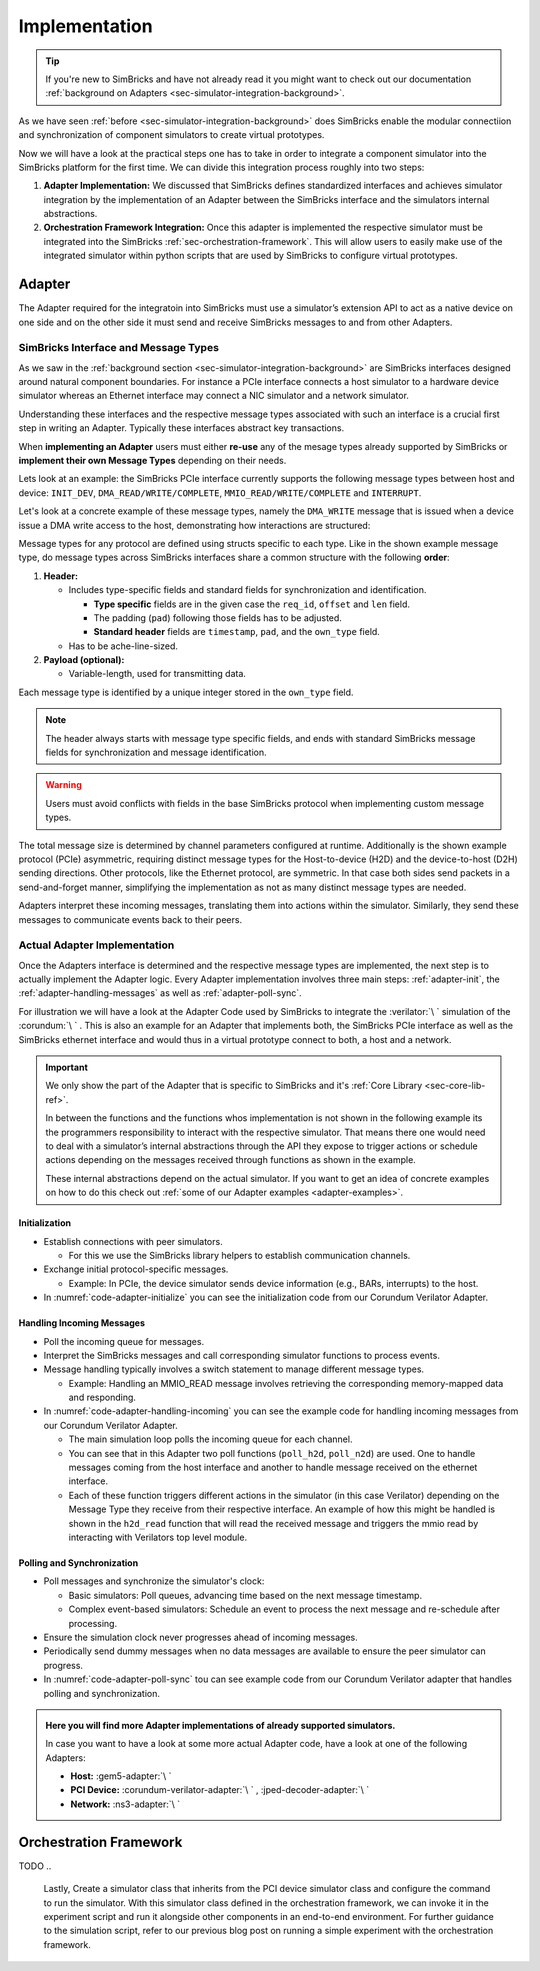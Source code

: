 ..
  Copyright 2022 Max Planck Institute for Software Systems, and
  National University of Singapore
..
  Permission is hereby granted, free of charge, to any person obtaining
  a copy of this software and associated documentation files (the
  "Software"), to deal in the Software without restriction, including
  without limitation the rights to use, copy, modify, merge, publish,
  distribute, sublicense, and/or sell copies of the Software, and to
  permit persons to whom the Software is furnished to do so, subject to
  the following conditions:
..
  The above copyright notice and this permission notice shall be
  included in all copies or substantial portions of the Software.
..
  THE SOFTWARE IS PROVIDED "AS IS", WITHOUT WARRANTY OF ANY KIND,
  EXPRESS OR IMPLIED, INCLUDING BUT NOT LIMITED TO THE WARRANTIES OF
  MERCHANTABILITY, FITNESS FOR A PARTICULAR PURPOSE AND NONINFRINGEMENT.
  IN NO EVENT SHALL THE AUTHORS OR COPYRIGHT HOLDERS BE LIABLE FOR ANY
  CLAIM, DAMAGES OR OTHER LIABILITY, WHETHER IN AN ACTION OF CONTRACT,
  TORT OR OTHERWISE, ARISING FROM, OUT OF OR IN CONNECTION WITH THE
  SOFTWARE OR THE USE OR OTHER DEALINGS IN THE SOFTWARE.


.. _sec-simulator-integration-implementation:

Implementation
==============================

.. tip::
  If you're new to SimBricks and have not already read it you might want to check out our documentation :ref:`background on Adapters <sec-simulator-integration-background>`.

As we have seen :ref:`before <sec-simulator-integration-background>` does SimBricks enable the modular connectiion and synchronization of component simulators to create virtual prototypes.

Now we will have a look at the practical steps one has to take in order to integrate a component simulator into the SimBricks platform for the first time.
We can divide this integration process roughly into two steps:

1. **Adapter Implementation:** We discussed that SimBricks defines standardized interfaces and achieves simulator integration by the implementation of an Adapter between the SimBricks interface
   and the simulators internal abstractions.

2. **Orchestration Framework Integration:** Once this adapter is implemented the respective simulator must be integrated into the SimBricks :ref:`sec-orchestration-framework`.
   This will allow users to easily make use of the integrated simulator within python scripts that are used by SimBricks to configure virtual prototypes.


Adapter
^^^^^^^^^^^^^^^^^^^^^^^^^^^^^^^^^

The Adapter required for the integratoin into SimBricks must use a simulator’s extension API to act as a native device on one side and on the other side it must send and receive SimBricks messages to and from other Adapters.


SimBricks Interface and Message Types
"""""""""""""""""""""""""""""""""""""""""""

As we saw in the :ref:`background section <sec-simulator-integration-background>` are SimBricks interfaces designed around natural component boundaries. 
For instance a PCIe interface connects a host simulator to a hardware device simulator whereas an Ethernet interface may connect a NIC simulator and a network simulator.

Understanding these interfaces and the respective message types associated with such an interface is a crucial first step in writing an Adapter.
Typically these interfaces abstract key transactions.

When **implementing an Adapter** users must either **re-use** any of the mesage types already supported by SimBricks or **implement their own Message Types** depending on their needs. 

Lets look at an example: the SimBricks PCIe interface currently supports the following message types between host and device: ``INIT_DEV``, ``DMA_READ/WRITE/COMPLETE``, ``MMIO_READ/WRITE/COMPLETE`` and ``INTERRUPT``.

Let's look at a concrete example of these message types, namely the ``DMA_WRITE`` message that is issued when a device issue a DMA write access to the host, demonstrating how interactions are structured:

.. _sec-simulator-integration-implementation-message-type-example:
.. code-block:: C
  :caption: Example SimBricks Message-Type from SimBricks :ref:`Core Library <sec-core-lib-ref>`

  struct SimbricksProtoPcieD2HWrite {
    // message type specific / custom fields
    uint64_t req_id;
    uint64_t offset;
    uint16_t len;
    uint8_t pad[30];
    // standard fields
    uint64_t timestamp;
    uint8_t pad_[7];
    uint8_t own_type;
    // optional message payload
    uint8_t data[];
  }

Message types for any protocol are defined using structs specific to each type.
Like in the shown example message type, do message types across SimBricks interfaces share a common structure with the following **order**:

1. **Header:**
  
   * Includes type-specific fields and standard fields for synchronization and identification.
    
     - **Type specific** fields are in the given case the ``req_id``, ``offset`` and ``len`` field.
     - The padding (``pad``) following those fields has to be adjusted. 
     - **Standard header** fields are ``timestamp``, ``pad``, and the ``own_type`` field.

   * Has to be ache-line-sized.

2. **Payload (optional):**
   
   * Variable-length, used for transmitting data.

Each message type is identified by a unique integer stored in the ``own_type`` field.

.. note::
    The header always starts with message type specific fields, and ends with standard SimBricks message fields for synchronization and message identification.

.. warning::
    Users must avoid conflicts with fields in the base SimBricks protocol when implementing custom message types.

The total message size is determined by channel parameters configured at runtime.
Additionally is the shown example protocol (PCIe) asymmetric, requiring distinct message types for the Host-to-device (H2D) and the device-to-host (D2H) sending directions.
Other protocols, like the Ethernet protocol, are symmetric. In that case both sides send packets in a send-and-forget manner, simplifying the implementation as not as many distinct message types are needed.

Adapters interpret these incoming messages, translating them into actions within the simulator.
Similarly, they send these messages to communicate events back to their peers.

.. seealso::
    For more exaples of such message types check out our :ref:`Core Lib References <sec-core-lib-ref>`


Actual Adapter Implementation
"""""""""""""""""""""""""""""""""""""""""""

Once the Adapters interface is determined and the respective message types are implemented, the next step is to actually implement the Adapter logic.
Every Adapter implementation involves three main steps: :ref:`adapter-init`, the :ref:`adapter-handling-messages` as well as :ref:`adapter-poll-sync`.

For illustration we will have a look at the Adapter Code used by SimBricks to integrate the :verilator:`\ ` simulation of the :corundum:`\ ` . 
This is also an example for an Adapter that implements both, the SimBricks PCIe interface as well as the SimBricks ethernet interface and would thus in a virtual prototype connect to both, a host and a network. 

.. important::
  We only show the part of the Adapter that is specific to SimBricks and it's :ref:`Core Library <sec-core-lib-ref>`.

  In between the functions and the functions whos implementation is not shown in the following example its the programmers responsibility to 
  interact with the respective simulator. That means there one would need to deal with a simulator’s internal abstractions through the API they
  expose to trigger actions or schedule actions depending on the messages received through functions as shown in the example.

  These internal abstractions depend on the actual simulator. If you want to get an idea of concrete examples on how to do this check out :ref:`some of our Adapter examples <adapter-examples>`.

.. _adapter-init:

Initialization
--------------------------------------------

* Establish connections with peer simulators.

  - For this we use the SimBricks library helpers to establish communication channels.

* Exchange initial protocol-specific messages.
     
  - Example: In PCIe, the device simulator sends device information (e.g., BARs, interrupts) to the host.

* In :numref:`code-adapter-initialize` you can see the initialization code from our Corundum Verilator Adapter.

.. _code-adapter-initialize:   

.. code-block:: C++
  :linenos:
  :caption: SimBricks :corundum-verilator-adapter:`\ ` Initialization Code.

  ...

  int main(int argc, char *argv[]) {

    ...

    struct SimbricksBaseIfParams netParams;
    struct SimbricksBaseIfParams pcieParams;

    SimbricksNetIfDefaultParams(&netParams);
    SimbricksPcieIfDefaultParams(&pcieParams);

    ...

    struct SimbricksProtoPcieDevIntro di;
    memset(&di, 0, sizeof(di));

    di.bars[0].len = 1 << 24;
    di.bars[0].flags = SIMBRICKS_PROTO_PCIE_BAR_64;

    di.pci_vendor_id = 0x5543;
    di.pci_device_id = 0x1001;

    ...

    pcieParams.sock_path = argv[1];
    netParams.sock_path = argv[2];

    if (SimbricksNicIfInit(&nicif, argv[3], &netParams, &pcieParams, &di)) {
      return EXIT_FAILURE;
    }

    ...
  
  }

  
.. _adapter-handling-messages:

Handling Incoming Messages
--------------------------------------------

* Poll the incoming queue for messages.
* Interpret the SimBricks messages and call corresponding simulator functions to process events.
* Message handling typically involves a switch statement to manage different message types.
  
  - Example: Handling an MMIO_READ message involves retrieving the corresponding memory-mapped data and responding.

* In :numref:`code-adapter-handling-incoming` you can see the example code for handling incoming messages from our Corundum Verilator Adapter.
  
  - The main simulation loop polls the incoming queue for each channel.
  - You can see that in this Adapter two poll functions (``poll_h2d``, ``poll_n2d``) are used. One to handle messages coming from the host interface and another to handle message received on the ethernet interface.  
  - Each of these function triggers different actions in the simulator (in this case Verilator) depending on the Message Type they receive from their respective interface. An example of how this might be handled
    is shown in the ``h2d_read`` function that will read the received message and triggers the mmio read by interacting with Verilators top level module.

.. _code-adapter-handling-incoming:

.. code-block:: C++
  :linenos:
  :caption: SimBricks :corundum-verilator-adapter:`\ ` Code Handling Incoming Messages.

  ...

  static void h2d_read(MMIOInterface &mmio,
                     volatile struct SimbricksProtoPcieH2DRead *read) {
    if (read->offset < 0x80000) {
      volatile union SimbricksProtoPcieD2H *msg = d2h_alloc();
      volatile struct SimbricksProtoPcieD2HReadcomp *rc;

      ...

      rc = &msg->readcomp;
      memset((void *)rc->data, 0, read->len);
      uint64_t val = csr_read(read->offset);
      memcpy((void *)rc->data, &val, read->len);
      rc->req_id = read->req_id;

      SimbricksPcieIfD2HOutSend(&nicif.pcie, msg,
                                SIMBRICKS_PROTO_PCIE_D2H_MSG_READCOMP);
    } else {
      mmio.issueRead(read->req_id, read->offset, read->len);
    }
  }

  ...

  static void poll_h2d(MMIOInterface &mmio) {
    volatile union SimbricksProtoPcieH2D *msg =
        SimbricksPcieIfH2DInPoll(&nicif.pcie, main_time);
    uint8_t t;

    if (msg == NULL)
      return;

    t = SimbricksPcieIfH2DInType(&nicif.pcie, msg);

    // std::cerr << "poll_h2d: polled type=" << (int) t << std::endl;
    switch (t) {
      case SIMBRICKS_PROTO_PCIE_H2D_MSG_READ:
        h2d_read(mmio, &msg->read);
        break;

      case SIMBRICKS_PROTO_PCIE_H2D_MSG_WRITE:
        h2d_write(mmio, &msg->write);
        break;

      case SIMBRICKS_PROTO_PCIE_H2D_MSG_READCOMP:
        h2d_readcomp(&msg->readcomp);
        break;

      case SIMBRICKS_PROTO_PCIE_H2D_MSG_WRITECOMP:
        h2d_writecomp(&msg->writecomp);
        break;

      case SIMBRICKS_PROTO_PCIE_H2D_MSG_DEVCTRL:
        break;

      case SIMBRICKS_PROTO_MSG_TYPE_SYNC:
        break;

      case SIMBRICKS_PROTO_MSG_TYPE_TERMINATE:
        std::cerr << "poll_h2d: peer terminated" << std::endl;
        pci_terminated = true;
        break;

      default:
        std::cerr << "poll_h2d: unsupported type=" << t << std::endl;
    }

    SimbricksPcieIfH2DInDone(&nicif.pcie, msg);
  }

  ...

  static void poll_n2d(EthernetRx &rx) {
    volatile union SimbricksProtoNetMsg *msg =
        SimbricksNetIfInPoll(&nicif.net, main_time);
    uint8_t t;

    if (msg == NULL)
      return;

    t = SimbricksNetIfInType(&nicif.net, msg);
    switch (t) {
      case SIMBRICKS_PROTO_NET_MSG_PACKET:
        n2d_recv(rx, &msg->packet);
        break;

      case SIMBRICKS_PROTO_MSG_TYPE_SYNC:
        break;

      default:
        std::cerr << "poll_n2d: unsupported type=" << t << std::endl;
    }

    SimbricksNetIfInDone(&nicif.net, msg);
  }

  ...

  int main(int argc, char *argv[]) {

    ...

    do {
      poll_h2d(mmio);
      poll_n2d(rx);
    } while 

    ...

  }

.. _adapter-poll-sync:

Polling and Synchronization
--------------------------------------------

* Poll messages and synchronize the simulator's clock:
  
  - Basic simulators: Poll queues, advancing time based on the next message timestamp.
  - Complex event-based simulators: Schedule an event to process the next message and re-schedule after processing.

* Ensure the simulation clock never progresses ahead of incoming messages.
* Periodically send dummy messages when no data messages are available to ensure the peer simulator can progress.
* In :numref:`code-adapter-poll-sync` tou can see example code from our Corundum Verilator adapter that handles polling and synchronization.

.. _code-adapter-poll-sync:

.. code-block:: C++
  :linenos:
  :caption: SimBricks :corundum-verilator-adapter:`\ ` Polling and Synchronization Code.

  ...

  int main(int argc, char *argv[]) {

    ...

    struct SimbricksBaseIfParams netParams;
    struct SimbricksBaseIfParams pcieParams;

    ... 

    SimbricksNetIfDefaultParams(&netParams);
    SimbricksPcieIfDefaultParams(&pcieParams);

    ...

    if (argc >= 6)
      main_time = strtoull(argv[5], NULL, 0);
    if (argc >= 7)
      netParams.sync_interval = pcieParams.sync_interval =
          strtoull(argv[6], NULL, 0) * 1000ULL;
    if (argc >= 8)
      pcieParams.link_latency = strtoull(argv[7], NULL, 0) * 1000ULL;
    if (argc >= 9)
      netParams.link_latency = strtoull(argv[8], NULL, 0) * 1000ULL;
    if (argc >= 10)
      clock_period = 1000000ULL / strtoull(argv[9], NULL, 0);

    ...

    int sync_pci = SimbricksBaseIfSyncEnabled(&nicif.pcie.base);
    int sync_eth = SimbricksBaseIfSyncEnabled(&nicif.net.base);

    ...

    top->clk = !top->clk;
    top->eval();

    ...

    while (!exiting) {
      int done;
      do {
        done = 1;
        if (SimbricksPcieIfD2HOutSync(&nicif.pcie, main_time) < 0) {
          ...
        }
        if (SimbricksNetIfOutSync(&nicif.net, main_time) < 0) {
          ...
        }
      } while (!done);

      do {
        ...
      } while (
          !exiting &&
          ((sync_pci &&
            SimbricksPcieIfH2DInTimestamp(&nicif.pcie) <= main_time) ||
          (sync_eth && SimbricksNetIfInTimestamp(&nicif.net) <= main_time)));

      /* falling edge */
      top->clk = !top->clk;
      main_time += clock_period / 2;
      top->eval();

      // adjust simulator state
      ...

      /* raising edge */
      top->clk = !top->clk;
      main_time += clock_period / 2;

      ...

      top->eval();
    }
    ...
  }

.. _adapter-examples:

.. admonition:: Here you will find more Adapter implementations of already supported simulators.

    In case you want to have a look at some more actual Adapter code, have a look at one of the following Adapters:
    
    * **Host:** :gem5-adapter:`\ `
    * **PCI Device:** :corundum-verilator-adapter:`\ ` , :jped-decoder-adapter:`\ `
    * **Network:** :ns3-adapter:`\ `





Orchestration Framework
^^^^^^^^^^^^^^^^^^^^^^^^^^^^^^^^^
TODO
..
    Lastly, 
    Create a simulator class that inherits from the PCI device simulator class and configure the command to run the simulator.
    With this simulator class defined in the orchestration framework, we can invoke it in the experiment script and run it alongside other components in an end-to-end environment.
    For further guidance to the simulation script, refer to our previous blog post on running a simple experiment with the orchestration framework.

..
    To make running experiments and setting up the SimBricks communication channels to other simulators convenient, add a class for the simulator in orchestration/simulators.py` that inherits either from Simulator or one of the more specialized base classes in.
    In this class, you define the command(s) to execute the simulator together with further parameters, for example, to connect to the communication channels with other simulators.
    Below is an example of what this looks like.

